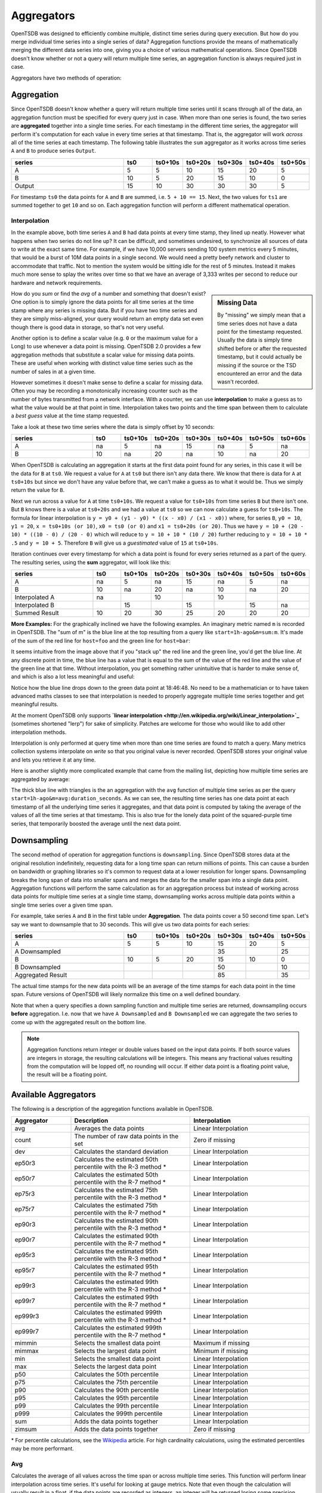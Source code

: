 Aggregators
===========

OpenTSDB was designed to efficiently combine multiple, distinct time series during query execution. But how do you merge individual time series into a single series of data? Aggregation functions provide the means of mathematically merging the different data series into one, giving you a choice of various mathematical operations. Since OpenTSDB doesn't know whether or not a query will return multiple time series, an aggregation function is always required just in case.

Aggregators have two methods of operation:

Aggregation
^^^^^^^^^^^

Since OpenTSDB doesn't know whether a query will return multiple time series until it scans through all of the data, an aggregation function must be specified for every query just in case. When more than one series is found, the two series are **aggregated** together into a single time series. For each timestamp in the different time series, the aggregator will perform it's computation for each value in every time series at that timestamp. That is, the aggregator will work *across* all of the time series at each timestamp. The following table illustrates the ``sum`` aggregator as it works across time series ``A`` and ``B`` to produce series ``Output``.

.. csv-table::
   :header: "series", "ts0", "ts0+10s", "ts0+20s", "ts0+30s", "ts0+40s", "ts0+50s"
   :widths: 40, 10, 10, 10, 10, 10, 10
   
   "A", "5", "5", "10", "15", "20", "5"
   "B", "10", "5", "20", "15", "10", "0"
   "Output", "15", "10", "30", "30", "30", "5"


For timestamp ``ts0`` the data points for ``A`` and ``B`` are summed, i.e. ``5 + 10 == 15``. Next, the two values for ``ts1`` are summed together to get ``10`` and so on. Each aggregation function will perform a different mathematical operation.

Interpolation
-------------

In the example above, both time series ``A`` and ``B`` had data points at every time stamp, they lined up neatly. However what happens when two series do not line up? It can be difficult, and sometimes undesired, to synchronize all sources of data to write at the exact same time. For example, if we have 10,000 servers sending 100 system metrics every 5 minutes, that would be a burst of 10M data points in a single second. We would need a pretty beefy network and cluster to accommodate that traffic. Not to mention the system would be sitting idle for the rest of 5 minutes. Instead it makes much more sense to splay the writes over time so that we have an average of 3,333 writes per second to reduce our hardware and network requirements. 

.. sidebar:: Missing Data

  By "missing" we simply mean that a time series does not have a data point for the timestamp requested. Usually the data is simply time shifted before or after the requested timestamp, but it could actually be missing if the source or the TSD encountered an error and the data wasn't recorded.
  
How do you *sum* or find the *avg* of a number and something that doesn't exist? One option is to simply ignore the data points for all time series at the time stamp where any series is missing data. But if you have two time series and they are simply miss-aligned, your query would return an empty data set even though there is good data in storage, so that's not very useful. 

Another option is to define a scalar value (e.g. ``0`` or the maximum value for a Long) to use whenever a data point is missing. OpenTSDB 2.0 provides a few aggregation methods that substitute a scalar value for missing data points. These are useful when working with distinct value time series such as the number of sales in at a given time.

However sometimes it doesn't make sense to define a scalar for missing data. Often you may be recording a monotonically increasing counter such as the number of bytes transmitted from a network interface. With a counter, we can use **interpolation** to make a guess as to what the value would be at that point in time. Interpolation takes two points and the time span between them to calculate a *best guess* value at the time stamp requested.

Take a look at these two time series where the data is simply offset by 10 seconds:

.. csv-table::
   :header: "series", "ts0", "ts0+10s", "ts0+20s", "ts0+30s", "ts0+40s", "ts0+50s", "ts0+60s"
   :widths: 30, 10, 10, 10, 10, 10, 10, 10
   
   "A", "na", "5", "na", "15", "na", "5", "na"
   "B", "10", "na", "20", "na", "10", "na", "20"
   
When OpenTSDB is calculating an aggregation it starts at the first data point found for any series, in this case it will be the data for ``B`` at ``ts0``. We request a value for ``A`` at ``ts0`` but there isn't any data there. We know that there is data for ``A`` at ``ts0+10s`` but since we don't have any value before that, we can't make a guess as to what it would be. Thus we simply return the value for ``B``.

Next we run across a value for ``A`` at time ``ts0+10s``. We request a value for ``ts0+10s`` from time series ``B`` but there isn't one. But ``B`` knows there is a value at ``ts0+20s`` and we had a value at ``ts0`` so we can now calculate a guess for ``ts0+10s``. The formula for linear interpolation is ``y = y0 + (y1 - y0) * ((x - x0) / (x1 - x0))`` where, for series ``B``, ``y0 = 10``, ``y1 = 20``, ``x = ts0+10s (or 10)``, ``x0 = ts0 (or 0)`` and ``x1 = ts0+20s (or 20)``. Thus we have ``y = 10 + (20 - 10) * ((10 - 0) / (20 - 0)`` which will reduce to ``y = 10 + 10 * (10 / 20)`` further reducing to ``y = 10 + 10 * .5`` and ``y = 10 + 5``. Therefore ``B`` will give us a *guestimated* value of ``15`` at ``ts0+10s``.

Iteration continues over every timestamp for which a data point is found for every series returned as a part of the query. The resulting series, using the **sum** aggregator, will look like this:

.. csv-table::
   :header: "series", "ts0", "ts0+10s", "ts0+20s", "ts0+30s", "ts0+40s", "ts0+50s", "ts0+60s"
   :widths: 30, 10, 10, 10, 10, 10, 10, 10
   
   "A", "na", "5", "na", "15", "na", "5", "na"
   "B", "10", "na", "20", "na", "10", "na", "20"
   "Interpolated A", "na", "", "10", "", "10", "", ""
   "Interpolated B", "", "15", "", "15", "", "15", "na"
   "Summed Result", "10", "20", "30", "25", "20", "20", "20"

**More Examples:**
For the graphically inclined we have the following examples. An imaginary metric named ``m`` is recorded in OpenTSDB. The "sum of m" is the blue line at the top resulting from a query like ``start=1h-ago&m=sum:m``. It's made of the sum of the red line for ``host=foo`` and the green line for ``host=bar``:

.. image:: ../../images/with-lerp.png

It seems intuitive from the image above that if you "stack up" the red line and the green line, you'd get the blue line. At any discrete point in time, the blue line has a value that is equal to the sum of the value of the red line and the value of the green line at that time. Without interpolation, you get something rather unintuitive that is harder to make sense of, and which is also a lot less meaningful and useful:

.. image:: ../../images/without-lerp.png

Notice how the blue line drops down to the green data point at 18:46:48. No need to be a mathematician or to have taken advanced maths classes to see that interpolation is needed to properly aggregate multiple time series together and get meaningful results.

At the moment OpenTSDB only supports **`linear interpolation <http://en.wikipedia.org/wiki/Linear_interpolation>`_** (sometimes shortened "lerp") for sake of simplicity. Patches are welcome for those who would like to add other interpolation methods. 

Interpolation is only performed at query time when more than one time series are found to match a query. Many metrics collection systems interpolate on *write* so that you original value is never recorded. OpenTSDB stores your original value and lets you retrieve it at any time.

Here is another slightly more complicated example that came from the mailing list, depicting how multiple time series are aggregated by average:

.. image:: ../../images/aggregation-average_sm.png
   :target: ../../_images/aggregation_average.png
   :alt: Click the image to enlarge.

The thick blue line with triangles is the an aggregation with the ``avg`` function of multiple time series as per the query ``start=1h-ago&m=avg:duration_seconds``. As we can see, the resulting time series has one data point at each timestamp of all the underlying time series it aggregates, and that data point is computed by taking the average of the values of all the time series at that timestamp. This is also true for the lonely data point of the squared-purple time series, that temporarily boosted the average until the next data point. 

Downsampling
^^^^^^^^^^^^

The second method of operation for aggregation functions is ``downsampling``. Since OpenTSDB stores data at the original resolution indefinitely, requesting data for a long time span can return millions of points. This can cause a burden on bandwidth or graphing libraries so it's common to request data at a lower resolution for longer spans. Downsampling breaks the long span of data into smaller spans and merges the data for the smaller span into a single data point. Aggregation functions will perform the same calculation as for an aggregation process but instead of working across data points for multiple time series at a single time stamp, downsampling works across multiple data points within a single time series over a given time span.

For example, take series ``A`` and ``B`` in the first table under **Aggregation**. The data points cover a 50 second time span. Let's say we want to downsample that to 30 seconds. This will give us two data points for each series:

.. csv-table::
   :header: "series", "ts0", "ts0+10s", "ts0+20s", "ts0+30s", "ts0+40s", "ts0+50s"
   :widths: 40, 10, 10, 10, 10, 10, 10
   
   "A", "5", "5", "10", "15", "20", "5"
   "A Downsampled", "", "", "", "35", "", "25"
   "B", "10", "5", "20", "15", "10", "0"
   "B Downsampled", "", "", "", "50", "", "10"
   "Aggregated Result", "", "", "", "85", "", "35"

The actual time stamps for the new data points will be an average of the time stamps for each data point in the time span. Future versions of OpenTSDB will likely normalize this time on a well defined boundary.

Note that when a query specifies a down sampling function and multiple time series are returned, downsampling occurs **before** aggregation. I.e. now that we have ``A Downsampled`` and ``B Downsampled`` we can aggregate the two series to come up with the aggregated result on the bottom line.

.. NOTE:: Aggregation functions return integer or double values based on the input data points. If both source values are integers in storage, the resulting calculations will be integers. This means any fractional values resulting from the computation will be lopped off, no rounding will occur. If either data point is a floating point value, the result will be a floating point.

Available Aggregators
^^^^^^^^^^^^^^^^^^^^^

The following is a description of the aggregation functions available in OpenTSDB. 

.. csv-table::
   :header: "Aggregator", "Description", "Interpolation"
   :widths: 20, 40, 40
   
   "avg", "Averages the data points", "Linear Interpolation"
   "count", "The number of raw data points in the set", "Zero if missing"
   "dev", "Calculates the standard deviation", "Linear Interpolation"
   "ep50r3", "Calculates the estimated 50th percentile with the R-3 method \*", "Linear Interpolation"
   "ep50r7", "Calculates the estimated 50th percentile with the R-7 method \*", "Linear Interpolation"
   "ep75r3", "Calculates the estimated 75th percentile with the R-3 method \*", "Linear Interpolation"
   "ep75r7", "Calculates the estimated 75th percentile with the R-7 method \*", "Linear Interpolation"
   "ep90r3", "Calculates the estimated 90th percentile with the R-3 method \*", "Linear Interpolation"
   "ep90r7", "Calculates the estimated 90th percentile with the R-7 method \*", "Linear Interpolation"
   "ep95r3", "Calculates the estimated 95th percentile with the R-3 method \*", "Linear Interpolation"
   "ep95r7", "Calculates the estimated 95th percentile with the R-7 method \*", "Linear Interpolation"
   "ep99r3", "Calculates the estimated 99th percentile with the R-3 method \*", "Linear Interpolation"
   "ep99r7", "Calculates the estimated 99th percentile with the R-7 method \*", "Linear Interpolation"
   "ep999r3", "Calculates the estimated 999th percentile with the R-3 method \*", "Linear Interpolation"
   "ep999r7", "Calculates the estimated 999th percentile with the R-7 method \*", "Linear Interpolation"
   "mimmin", "Selects the smallest data point", "Maximum if missing"
   "mimmax", "Selects the largest data point", "Minimum if missing"
   "min", "Selects the smallest data point", "Linear Interpolation"
   "max", "Selects the largest data point", "Linear Interpolation"
   "p50", "Calculates the 50th percentile", "Linear Interpolation"
   "p75", "Calculates the 75th percentile", "Linear Interpolation"
   "p90", "Calculates the 90th percentile", "Linear Interpolation"
   "p95", "Calculates the 95th percentile", "Linear Interpolation"
   "p99", "Calculates the 99th percentile", "Linear Interpolation"
   "p999", "Calculates the 999th percentile", "Linear Interpolation"
   "sum", "Adds the data points together", "Linear Interpolation"
   "zimsum", "Adds the data points together", "Zero if missing"

\* For percentile calculations, see the `Wikipedia <http://en.wikipedia.org/wiki/Quantile>`_ article. For high cardinality calculations, using the estimated percentiles may be more performant.

Avg
---

Calculates the average of all values across the time span or across multiple time series. This function will perform linear interpolation across time series. It's useful for looking at gauge metrics. Note that even though the calculation will usually result in a float, if the data points are recorded as integers, an integer will be returned losing some precision.

Count
-----

Returns the number of data points stored in the series or range. When used to aggregate multiple series, zeros will be substituted.

Dev
---

Calculates the `standard deviation <http://en.wikipedia.org/wiki/Standard_deviation>`_ across a span or time series. This function will perform linear interpolation across time series. It's useful for looking at gauge metrics. Note that even though the calculation will usually result in a float, if the data points are recorded as integers, an integer will be returned losing some precision.

Estimated Percentiles
---------------------

Calculates various percentiles using a choice of algorithms. These are useful for series with many data points as some data may be kicked out of the calculation. When used to aggregate multiple series, the function will perform linear interpolation. See `Wikipedia <http://en.wikipedia.org/wiki/Quantile>`_ for details. Implementation is through the `Apache Math library. <http://commons.apache.org/proper/commons-math/>`_ 

Max
---

The inverse of ``min``, it returns the largest data point from all of the time series or within a time span. This function will perform linear interpolation across time series. It's useful for looking at the upper bounds of gauge metrics.

MimMin
------

The "maximum if missing minimum" function returns only the smallest data point from all of the time series or within the time span. This function will *not* perform interpolation, instead it will return the maximum value for the type of data specified if the value is missing. This will return the Long.MaxValue for integer points or Double.MaxValue for floating point values. See `Primitive Data Types  <http://docs.oracle.com/javase/tutorial/java/nutsandbolts/datatypes.html>`_ for details. It's useful for looking at the lower bounds of gauge metrics.

MimMax
------

The "minimum if missing maximum" function returns only the largest data point from all of the time series or within the time span. This function will *not* perform interpolation, instead it will return the minimum value for the type of data specified if the value is missing. This will return the Long.MinValue for integer points or Double.MinValue for floating point values. See `Primitive Data Types  <http://docs.oracle.com/javase/tutorial/java/nutsandbolts/datatypes.html>`_ for details. It's useful for looking at the upper bounds of gauge metrics.

Min
---

Returns only the smallest data point from all of the time series or within the time span. This function will perform linear interpolation across time series. It's useful for looking at the lower bounds of gauge metrics.

Percentiles
-----------

Calculates various percentiles. When used to aggregate multiple series, the function will perform linear interpolation. Implementation is through the `Apache Math library. <http://commons.apache.org/proper/commons-math/>`_ 

Sum
---

Calculates the sum of all data points from all of the time series or within the time span if down sampling. This is the default aggregation function for the GUI as it's often the most useful when combining multiple time series such as gauges or counters. It performs linear interpolation when data points fail to line up. If you have a distinct series of values that you want to sum and you do not need interpolation, look at ``zimsum``

ZimSum
------

Calculates the sum of all data points at the specified timestamp from all of the time series or within the time span. This function does *not* perform interpolation, instead it substitues a ``0`` for missing data points. This can be useful when working with discrete values.
